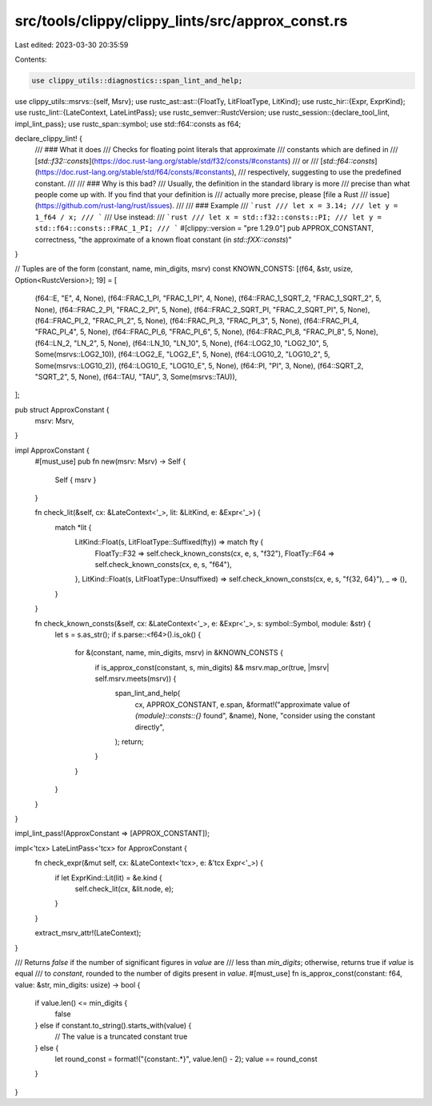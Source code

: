src/tools/clippy/clippy_lints/src/approx_const.rs
=================================================

Last edited: 2023-03-30 20:35:59

Contents:

.. code-block:: rs

    use clippy_utils::diagnostics::span_lint_and_help;
use clippy_utils::msrvs::{self, Msrv};
use rustc_ast::ast::{FloatTy, LitFloatType, LitKind};
use rustc_hir::{Expr, ExprKind};
use rustc_lint::{LateContext, LateLintPass};
use rustc_semver::RustcVersion;
use rustc_session::{declare_tool_lint, impl_lint_pass};
use rustc_span::symbol;
use std::f64::consts as f64;

declare_clippy_lint! {
    /// ### What it does
    /// Checks for floating point literals that approximate
    /// constants which are defined in
    /// [`std::f32::consts`](https://doc.rust-lang.org/stable/std/f32/consts/#constants)
    /// or
    /// [`std::f64::consts`](https://doc.rust-lang.org/stable/std/f64/consts/#constants),
    /// respectively, suggesting to use the predefined constant.
    ///
    /// ### Why is this bad?
    /// Usually, the definition in the standard library is more
    /// precise than what people come up with. If you find that your definition is
    /// actually more precise, please [file a Rust
    /// issue](https://github.com/rust-lang/rust/issues).
    ///
    /// ### Example
    /// ```rust
    /// let x = 3.14;
    /// let y = 1_f64 / x;
    /// ```
    /// Use instead:
    /// ```rust
    /// let x = std::f32::consts::PI;
    /// let y = std::f64::consts::FRAC_1_PI;
    /// ```
    #[clippy::version = "pre 1.29.0"]
    pub APPROX_CONSTANT,
    correctness,
    "the approximate of a known float constant (in `std::fXX::consts`)"
}

// Tuples are of the form (constant, name, min_digits, msrv)
const KNOWN_CONSTS: [(f64, &str, usize, Option<RustcVersion>); 19] = [
    (f64::E, "E", 4, None),
    (f64::FRAC_1_PI, "FRAC_1_PI", 4, None),
    (f64::FRAC_1_SQRT_2, "FRAC_1_SQRT_2", 5, None),
    (f64::FRAC_2_PI, "FRAC_2_PI", 5, None),
    (f64::FRAC_2_SQRT_PI, "FRAC_2_SQRT_PI", 5, None),
    (f64::FRAC_PI_2, "FRAC_PI_2", 5, None),
    (f64::FRAC_PI_3, "FRAC_PI_3", 5, None),
    (f64::FRAC_PI_4, "FRAC_PI_4", 5, None),
    (f64::FRAC_PI_6, "FRAC_PI_6", 5, None),
    (f64::FRAC_PI_8, "FRAC_PI_8", 5, None),
    (f64::LN_2, "LN_2", 5, None),
    (f64::LN_10, "LN_10", 5, None),
    (f64::LOG2_10, "LOG2_10", 5, Some(msrvs::LOG2_10)),
    (f64::LOG2_E, "LOG2_E", 5, None),
    (f64::LOG10_2, "LOG10_2", 5, Some(msrvs::LOG10_2)),
    (f64::LOG10_E, "LOG10_E", 5, None),
    (f64::PI, "PI", 3, None),
    (f64::SQRT_2, "SQRT_2", 5, None),
    (f64::TAU, "TAU", 3, Some(msrvs::TAU)),
];

pub struct ApproxConstant {
    msrv: Msrv,
}

impl ApproxConstant {
    #[must_use]
    pub fn new(msrv: Msrv) -> Self {
        Self { msrv }
    }

    fn check_lit(&self, cx: &LateContext<'_>, lit: &LitKind, e: &Expr<'_>) {
        match *lit {
            LitKind::Float(s, LitFloatType::Suffixed(fty)) => match fty {
                FloatTy::F32 => self.check_known_consts(cx, e, s, "f32"),
                FloatTy::F64 => self.check_known_consts(cx, e, s, "f64"),
            },
            LitKind::Float(s, LitFloatType::Unsuffixed) => self.check_known_consts(cx, e, s, "f{32, 64}"),
            _ => (),
        }
    }

    fn check_known_consts(&self, cx: &LateContext<'_>, e: &Expr<'_>, s: symbol::Symbol, module: &str) {
        let s = s.as_str();
        if s.parse::<f64>().is_ok() {
            for &(constant, name, min_digits, msrv) in &KNOWN_CONSTS {
                if is_approx_const(constant, s, min_digits) && msrv.map_or(true, |msrv| self.msrv.meets(msrv)) {
                    span_lint_and_help(
                        cx,
                        APPROX_CONSTANT,
                        e.span,
                        &format!("approximate value of `{module}::consts::{}` found", &name),
                        None,
                        "consider using the constant directly",
                    );
                    return;
                }
            }
        }
    }
}

impl_lint_pass!(ApproxConstant => [APPROX_CONSTANT]);

impl<'tcx> LateLintPass<'tcx> for ApproxConstant {
    fn check_expr(&mut self, cx: &LateContext<'tcx>, e: &'tcx Expr<'_>) {
        if let ExprKind::Lit(lit) = &e.kind {
            self.check_lit(cx, &lit.node, e);
        }
    }

    extract_msrv_attr!(LateContext);
}

/// Returns `false` if the number of significant figures in `value` are
/// less than `min_digits`; otherwise, returns true if `value` is equal
/// to `constant`, rounded to the number of digits present in `value`.
#[must_use]
fn is_approx_const(constant: f64, value: &str, min_digits: usize) -> bool {
    if value.len() <= min_digits {
        false
    } else if constant.to_string().starts_with(value) {
        // The value is a truncated constant
        true
    } else {
        let round_const = format!("{constant:.*}", value.len() - 2);
        value == round_const
    }
}


